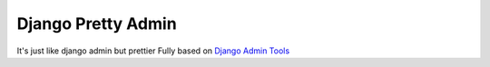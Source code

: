 =====
Django Pretty Admin
=====

It's just like django admin but prettier
Fully based on `Django Admin Tools <https://github.com/django-admin-tools/django-admin-tools/>`_



